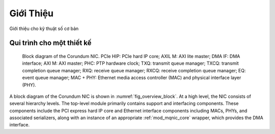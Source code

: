 .. _KyThuatSoCoBan_GioiThieu:

==========
Giới Thiệu
==========

Giới thiệu cho kỹ thuật số cơ bản


Qui trình cho một thiết kế
==========================

.. _fig_overview_block:
.. figure:: https://1.bp.blogspot.com/-qIReehJ0Hro/XrROQDYUmFI/AAAAAAAAaGw/LUeiaa4Ic44TfQ1ZmdLIz4-agwaCLIsMACK4BGAsYHg/w640-h627/asic_flow1.png

    Block diagram of the Corundum NIC. PCIe HIP: PCIe hard IP core; AXIL M: AXI lite master; DMA IF: DMA interface; AXI M: AXI master; PHC: PTP hardware clock; TXQ: transmit queue manager; TXCQ: transmit completion queue manager; RXQ: receive queue manager; RXCQ: receive completion queue manager; EQ: event queue manager; MAC + PHY: Ethernet media access controller (MAC) and physical interface layer (PHY).

A  block diagram of the Corundum NIC is shown in :numref:`fig_overview_block`.  At a high level, the NIC consists of several hierarchy levels.  The top-level module primarily contains support and interfacing components. These components include the PCI express hard IP core and Ethernet interface components including MACs, PHYs, and associated serializers, along with an instance of an appropriate :ref:`mod_mqnic_core` wrapper, which provides the DMA interface.